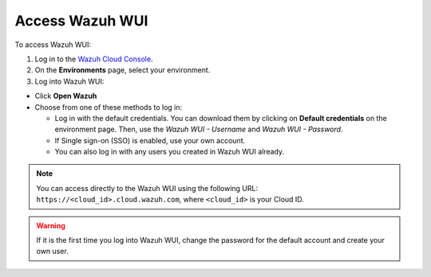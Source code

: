 .. Copyright (C) 2020 Wazuh, Inc.

.. _cloud_getting_started_wui_access:

Access Wazuh WUI
================

.. meta::
  :description: Learn about how to access Wazuh WUI. 

To access Wazuh WUI:

1. Log in to the `Wazuh Cloud Console <https://console.cloud.wazuh.com/>`_.
2. On the **Environments** page, select your environment.
3. Log into Wazuh WUI:

- Click **Open Wazuh**

- Choose from one of these methods to log in:
  
  - Log in with the default credentials. You can download them by clicking on **Default credentials** on the environment page. Then, use the `Wazuh WUI - Username` and `Wazuh WUI - Password`.
  - If Single sign-on (SSO) is enabled, use your own account.
  - You can also log in with any users you created in Wazuh WUI already.

.. note:: You can access directly to the Wazuh WUI using the following URL: ``https://<cloud_id>.cloud.wazuh.com``, where ``<cloud_id>`` is your Cloud ID.

.. warning:: If it is the first time you log into Wazuh WUI, change the password for the default account and create your own user.
